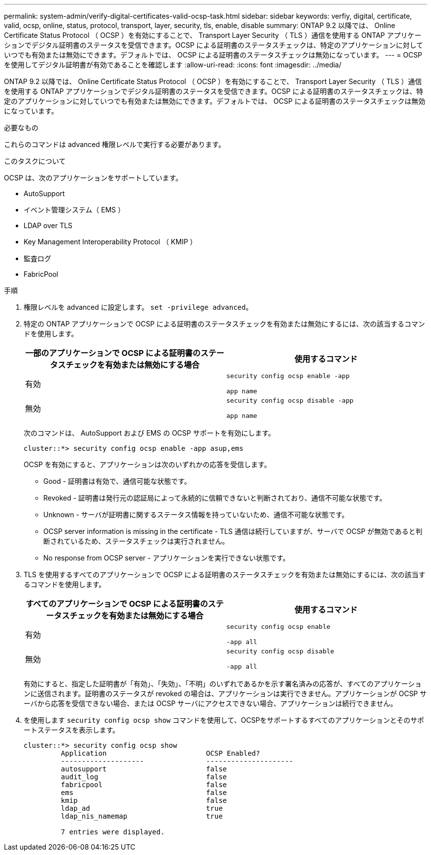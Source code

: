 ---
permalink: system-admin/verify-digital-certificates-valid-ocsp-task.html 
sidebar: sidebar 
keywords: verfiy, digital, certificate, valid, ocsp, online, status, protocol, transport, layer, security, tls, enable, disable 
summary: ONTAP 9.2 以降では、 Online Certificate Status Protocol （ OCSP ）を有効にすることで、 Transport Layer Security （ TLS ）通信を使用する ONTAP アプリケーションでデジタル証明書のステータスを受信できます。OCSP による証明書のステータスチェックは、特定のアプリケーションに対していつでも有効または無効にできます。デフォルトでは、 OCSP による証明書のステータスチェックは無効になっています。 
---
= OCSP を使用してデジタル証明書が有効であることを確認します
:allow-uri-read: 
:icons: font
:imagesdir: ../media/


[role="lead"]
ONTAP 9.2 以降では、 Online Certificate Status Protocol （ OCSP ）を有効にすることで、 Transport Layer Security （ TLS ）通信を使用する ONTAP アプリケーションでデジタル証明書のステータスを受信できます。OCSP による証明書のステータスチェックは、特定のアプリケーションに対していつでも有効または無効にできます。デフォルトでは、 OCSP による証明書のステータスチェックは無効になっています。

.必要なもの
これらのコマンドは advanced 権限レベルで実行する必要があります。

.このタスクについて
OCSP は、次のアプリケーションをサポートしています。

* AutoSupport
* イベント管理システム（ EMS ）
* LDAP over TLS
* Key Management Interoperability Protocol （ KMIP ）
* 監査ログ
* FabricPool


.手順
. 権限レベルを advanced に設定します。 `set -privilege advanced`。
. 特定の ONTAP アプリケーションで OCSP による証明書のステータスチェックを有効または無効にするには、次の該当するコマンドを使用します。
+
|===
| 一部のアプリケーションで OCSP による証明書のステータスチェックを有効または無効にする場合 | 使用するコマンド 


 a| 
有効
 a| 
`security config ocsp enable -app`

`app name`



 a| 
無効
 a| 
`security config ocsp disable -app`

`app name`

|===
+
次のコマンドは、 AutoSupport および EMS の OCSP サポートを有効にします。

+
[listing]
----
cluster::*> security config ocsp enable -app asup,ems
----
+
OCSP を有効にすると、アプリケーションは次のいずれかの応答を受信します。

+
** Good - 証明書は有効で、通信可能な状態です。
** Revoked - 証明書は発行元の認証局によって永続的に信頼できないと判断されており、通信不可能な状態です。
** Unknown - サーバが証明書に関するステータス情報を持っていないため、通信不可能な状態です。
** OCSP server information is missing in the certificate - TLS 通信は続行していますが、サーバで OCSP が無効であると判断されているため、ステータスチェックは実行されません。
** No response from OCSP server - アプリケーションを実行できない状態です。


. TLS を使用するすべてのアプリケーションで OCSP による証明書のステータスチェックを有効または無効にするには、次の該当するコマンドを使用します。
+
|===
| すべてのアプリケーションで OCSP による証明書のステータスチェックを有効または無効にする場合 | 使用するコマンド 


 a| 
有効
 a| 
`security config ocsp enable`

`-app all`



 a| 
無効
 a| 
`security config ocsp disable`

`-app all`

|===
+
有効にすると、指定した証明書が「有効」、「失効」、「不明」のいずれであるかを示す署名済みの応答が、すべてのアプリケーションに送信されます。証明書のステータスが revoked の場合は、アプリケーションは実行できません。アプリケーションが OCSP サーバから応答を受信できない場合、または OCSP サーバにアクセスできない場合、アプリケーションは続行できません。

. を使用します `security config ocsp show` コマンドを使用して、OCSPをサポートするすべてのアプリケーションとそのサポートステータスを表示します。
+
[listing]
----
cluster::*> security config ocsp show
         Application                        OCSP Enabled?
         --------------------               ---------------------
         autosupport                        false
         audit_log                          false
         fabricpool                         false
         ems                                false
         kmip                               false
         ldap_ad                            true
         ldap_nis_namemap                   true

         7 entries were displayed.
----

